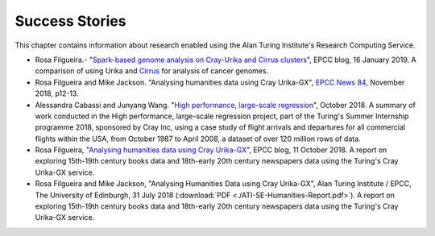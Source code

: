 Success Stories
===============

This chapter contains information about research enabled using the Alan Turing Institute's Research Computing Service.

* Rosa Filgueira.- "`Spark-based genome analysis on Cray-Urika and Cirrus clusters <http://www.epcc.ed.ac.uk/blog/2019/spark-based-genome-analysis-cray-urika-cirrus-clusters>`_", EPCC blog, 16 January 2019. A comparison of using Urika and `Cirrus <https://www.cirrus.ac.uk>`_ for analysis of cancer genomes.
* Rosa Filgueira and Mike Jackson. "Analysing humanities data using Cray Urika-GX", `EPCC News 84 <https://www.epcc.ed.ac.uk/newsletters/epcc-news-84>`_, November 2018, p12-13.
* Alessandra Cabassi and Junyang Wang. "`High performance, large-scale regression <https://turingintern2018.github.io/>`_", October 2018. A summary of work conducted in the High performance, large-scale regression project, part of the Turing's Summer Internship programme 2018, sponsored by Cray Inc, using a case study of flight arrivals and departures for all commercial flights within the USA, from October 1987 to April 2008, a dataset of over 120 million rows of data.
* Rosa Filgueira, "`Analysing humanities data using Cray Urika-GX <https://www.epcc.ed.ac.uk/blog/2018/10/11/analysing-humanities-data-using-cray-urika-gx>`_", EPCC blog, 11 October 2018. A report on exploring 15th-19th century books data and 18th-early 20th century newspapers data using the Turing's Cray Urika-GX service.
* Rosa Filgueira and Mike Jackson, "Analysing Humanities Data using Cray Urika-GX", Alan Turing Institute / EPCC, The University of Edinburgh, 31 July 2018 (:download:`PDF  <./ATI-SE-Humanities-Report.pdf>`). A report on exploring 15th-19th century books data and 18th-early 20th century newspapers data using the Turing's Cray Urika-GX service.
